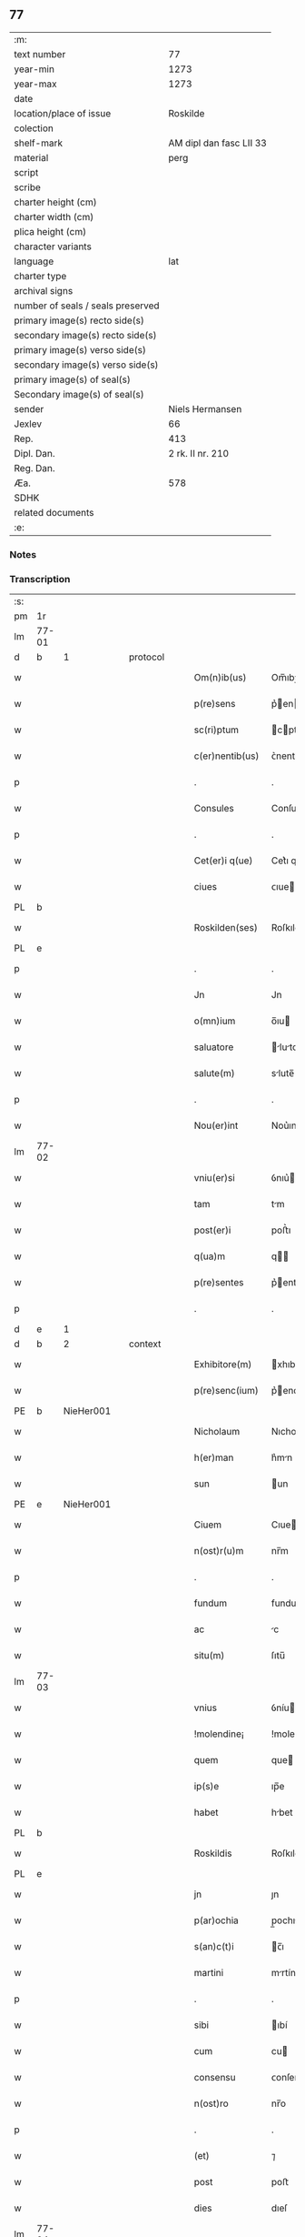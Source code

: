 ** 77

| :m:                               |                         |
| text number                       |                      77 |
| year-min                          |                    1273 |
| year-max                          |                    1273 |
| date                              |                         |
| location/place of issue           |                Roskilde |
| colection                         |                         |
| shelf-mark                        | AM dipl dan fasc LII 33 |
| material                          |                    perg |
| script                            |                         |
| scribe                            |                         |
| charter height (cm)               |                         |
| charter width (cm)                |                         |
| plica height (cm)                 |                         |
| character variants                |                         |
| language                          |                     lat |
| charter type                      |                         |
| archival signs                    |                         |
| number of seals / seals preserved |                         |
| primary image(s) recto side(s)    |                         |
| secondary image(s) recto side(s)  |                         |
| primary image(s) verso side(s)    |                         |
| secondary image(s) verso side(s)  |                         |
| primary image(s) of seal(s)       |                         |
| Secondary image(s) of seal(s)     |                         |
| sender                            |         Niels Hermansen |
| Jexlev                            |                      66 |
| Rep.                              |                     413 |
| Dipl. Dan.                        |        2 rk. II nr. 210 |
| Reg. Dan.                         |                         |
| Æa.                               |                     578 |
| SDHK                              |                         |
| related documents                 |                         |
| :e:                               |                         |

*** Notes


*** Transcription
| :s: |       |   |   |   |   |                  |             |   |   |   |   |     |   |   |   |       |          |          |  |    |    |    |    |
| pm  | 1r    |   |   |   |   |                  |             |   |   |   |   |     |   |   |   |       |          |          |  |    |    |    |    |
| lm  | 77-01 |   |   |   |   |                  |             |   |   |   |   |     |   |   |   |       |          |          |  |    |    |    |    |
| d  | b     | 1  |   | protocol  |   |                  |             |   |   |   |   |     |   |   |   |       |          |          |  |    |    |    |    |
| w   |       |   |   |   |   | Om(n)ib(us)      | Om̅ıbꝫ       |   |   |   |   | lat |   |   |   | 77-01 | 1:protocol |          |  |    |    |    |    |
| w   |       |   |   |   |   | p(re)sens        | p͛en       |   |   |   |   | lat |   |   |   | 77-01 | 1:protocol |          |  |    |    |    |    |
| w   |       |   |   |   |   | sc(ri)ptum       | cptu     |   |   |   |   | lat |   |   |   | 77-01 | 1:protocol |          |  |    |    |    |    |
| w   |       |   |   |   |   | c(er)nentib(us)  | ᴄ͛nentıbꝫ    |   |   |   |   | lat |   |   |   | 77-01 | 1:protocol |          |  |    |    |    |    |
| p   |       |   |   |   |   | .                | .           |   |   |   |   | lat |   |   |   | 77-01 | 1:protocol |          |  |    |    |    |    |
| w   |       |   |   |   |   | Consules         | Conſule    |   |   |   |   | lat |   |   |   | 77-01 | 1:protocol |          |  |    |    |    |    |
| p   |       |   |   |   |   | .                | .           |   |   |   |   | lat |   |   |   | 77-01 | 1:protocol |          |  |    |    |    |    |
| w   |       |   |   |   |   | Cet(er)i q(ue)   | Cet͛ı qꝫ     |   |   |   |   | lat |   |   |   | 77-01 | 1:protocol |          |  |    |    |    |    |
| w   |       |   |   |   |   | ciues            | ᴄıue       |   |   |   |   | lat |   |   |   | 77-01 | 1:protocol |          |  |    |    |    |    |
| PL  | b     |   |   |   |   |                  |             |   |   |   |   |     |   |   |   |       |          |          |  |    |    |    |    |
| w   |       |   |   |   |   | Roskilden(ses)   | Roſkılden̅   |   |   |   |   | lat |   |   |   | 77-01 | 1:protocol |          |  |    |    |388|    |
| PL  | e     |   |   |   |   |                  |             |   |   |   |   |     |   |   |   |       |          |          |  |    |    |    |    |
| p   |       |   |   |   |   | .                | .           |   |   |   |   | lat |   |   |   | 77-01 | 1:protocol |          |  |    |    |    |    |
| w   |       |   |   |   |   | Jn               | Jn          |   |   |   |   | lat |   |   |   | 77-01 | 1:protocol |          |  |    |    |    |    |
| w   |       |   |   |   |   | o(mn)ium         | o̅ıu        |   |   |   |   | lat |   |   |   | 77-01 | 1:protocol |          |  |    |    |    |    |
| w   |       |   |   |   |   | saluatore        | lutore   |   |   |   |   | lat |   |   |   | 77-01 | 1:protocol |          |  |    |    |    |    |
| w   |       |   |   |   |   | salute(m)        | slute̅      |   |   |   |   | lat |   |   |   | 77-01 | 1:protocol |          |  |    |    |    |    |
| p   |       |   |   |   |   | .                | .           |   |   |   |   | lat |   |   |   | 77-01 | 1:protocol |          |  |    |    |    |    |
| w   |       |   |   |   |   | Nou(er)int       | Nou͛ınt      |   |   |   |   | lat |   |   |   | 77-01 | 1:protocol |          |  |    |    |    |    |
| lm  | 77-02 |   |   |   |   |                  |             |   |   |   |   |     |   |   |   |       |          |          |  |    |    |    |    |
| w   |       |   |   |   |   | vniu(er)si       | ỽnıu͛ı      |   |   |   |   | lat |   |   |   | 77-02 | 1:protocol |          |  |    |    |    |    |
| w   |       |   |   |   |   | tam              | tm         |   |   |   |   | lat |   |   |   | 77-02 | 1:protocol |          |  |    |    |    |    |
| w   |       |   |   |   |   | post(er)i        | poﬅ͛ı        |   |   |   |   | lat |   |   |   | 77-02 | 1:protocol |          |  |    |    |    |    |
| w   |       |   |   |   |   | q(ua)m           | q         |   |   |   |   | lat |   |   |   | 77-02 | 1:protocol |          |  |    |    |    |    |
| w   |       |   |   |   |   | p(re)sentes      | p͛enteſ     |   |   |   |   | lat |   |   |   | 77-02 | 1:protocol |          |  |    |    |    |    |
| p   |       |   |   |   |   | .                | .           |   |   |   |   | lat |   |   |   | 77-02 | 1:protocol |          |  |    |    |    |    |
| d  | e     | 1  |   |   |   |                  |             |   |   |   |   |     |   |   |   |       |          |          |  |    |    |    |    |
| d  | b     | 2  |   | context  |   |                  |             |   |   |   |   |     |   |   |   |       |          |          |  |    |    |    |    |
| w   |       |   |   |   |   | Exhibitore(m)    | xhıbıtore̅  |   |   |   |   | lat |   |   |   | 77-02 | 2:context |          |  |    |    |    |    |
| w   |       |   |   |   |   | p(re)senc(ium)   | p͛enc͛       |   |   |   |   | lat |   |   |   | 77-02 | 2:context |          |  |    |    |    |    |
| PE  | b     | NieHer001  |   |   |   |                  |             |   |   |   |   |     |   |   |   |       |          |          |  |    |    |    |    |
| w   |       |   |   |   |   | Nicholaum        | Nıcholu   |   |   |   |   | lat |   |   |   | 77-02 | 2:context |          |  |346|    |    |    |
| w   |       |   |   |   |   | h(er)man         | h͛mn        |   |   |   |   | lat |   |   |   | 77-02 | 2:context |          |  |346|    |    |    |
| w   |       |   |   |   |   | sun              | un         |   |   |   |   | lat |   |   |   | 77-02 | 2:context |          |  |346|    |    |    |
| PE  | e     | NieHer001  |   |   |   |                  |             |   |   |   |   |     |   |   |   |       |          |          |  |    |    |    |    |
| w   |       |   |   |   |   | Ciuem            | Cıue       |   |   |   |   | lat |   |   |   | 77-02 | 2:context |          |  |    |    |    |    |
| w   |       |   |   |   |   | n(ost)r(u)m      | nr̅m         |   |   |   |   | lat |   |   |   | 77-02 | 2:context |          |  |    |    |    |    |
| p   |       |   |   |   |   | .                | .           |   |   |   |   | lat |   |   |   | 77-02 | 2:context |          |  |    |    |    |    |
| w   |       |   |   |   |   | fundum           | fundu      |   |   |   |   | lat |   |   |   | 77-02 | 2:context |          |  |    |    |    |    |
| w   |       |   |   |   |   | ac               | c          |   |   |   |   | lat |   |   |   | 77-02 | 2:context |          |  |    |    |    |    |
| w   |       |   |   |   |   | situ(m)          | ſıtu̅        |   |   |   |   | lat |   |   |   | 77-02 | 2:context |          |  |    |    |    |    |
| lm  | 77-03 |   |   |   |   |                  |             |   |   |   |   |     |   |   |   |       |          |          |  |    |    |    |    |
| w   |       |   |   |   |   | vnius            | ỽníu       |   |   |   |   | lat |   |   |   | 77-03 | 2:context |          |  |    |    |    |    |
| w   |       |   |   |   |   | !molendine¡      | !molendíne¡ |   |   |   |   | lat |   |   |   | 77-03 | 2:context |          |  |    |    |    |    |
| w   |       |   |   |   |   | quem             | que        |   |   |   |   | lat |   |   |   | 77-03 | 2:context |          |  |    |    |    |    |
| w   |       |   |   |   |   | ip(s)e           | ıp̅e         |   |   |   |   | lat |   |   |   | 77-03 | 2:context |          |  |    |    |    |    |
| w   |       |   |   |   |   | habet            | hbet       |   |   |   |   | lat |   |   |   | 77-03 | 2:context |          |  |    |    |    |    |
| PL  | b     |   |   |   |   |                  |             |   |   |   |   |     |   |   |   |       |          |          |  |    |    |    |    |
| w   |       |   |   |   |   | Roskildis        | Roſkıldı   |   |   |   |   | lat |   |   |   | 77-03 | 2:context |          |  |    |    |389|    |
| PL  | e     |   |   |   |   |                  |             |   |   |   |   |     |   |   |   |       |          |          |  |    |    |    |    |
| w   |       |   |   |   |   | jn               | ȷn          |   |   |   |   | lat |   |   |   | 77-03 | 2:context |          |  |    |    |    |    |
| w   |       |   |   |   |   | p(ar)ochia       | p̲ochı      |   |   |   |   | lat |   |   |   | 77-03 | 2:context |          |  |    |    |    |    |
| w   |       |   |   |   |   | s(an)c(t)i       | c̅ı         |   |   |   |   | lat |   |   |   | 77-03 | 2:context |          |  |    |    |    |    |
| w   |       |   |   |   |   | martini          | mrtíní     |   |   |   |   | lat |   |   |   | 77-03 | 2:context |          |  |    |    |    |    |
| p   |       |   |   |   |   | .                | .           |   |   |   |   | lat |   |   |   | 77-03 | 2:context |          |  |    |    |    |    |
| w   |       |   |   |   |   | sibi             | ıbí        |   |   |   |   | lat |   |   |   | 77-03 | 2:context |          |  |    |    |    |    |
| w   |       |   |   |   |   | cum              | cu         |   |   |   |   | lat |   |   |   | 77-03 | 2:context |          |  |    |    |    |    |
| w   |       |   |   |   |   | consensu         | ᴄonſenſu    |   |   |   |   | lat |   |   |   | 77-03 | 2:context |          |  |    |    |    |    |
| w   |       |   |   |   |   | n(ost)ro         | nr̅o         |   |   |   |   | lat |   |   |   | 77-03 | 2:context |          |  |    |    |    |    |
| p   |       |   |   |   |   | .                | .           |   |   |   |   | lat |   |   |   | 77-03 | 2:context |          |  |    |    |    |    |
| w   |       |   |   |   |   | (et)             | ⁊           |   |   |   |   | lat |   |   |   | 77-03 | 2:context |          |  |    |    |    |    |
| w   |       |   |   |   |   | post             | poﬅ         |   |   |   |   | lat |   |   |   | 77-03 | 2:context |          |  |    |    |    |    |
| w   |       |   |   |   |   | dies             | dıeſ        |   |   |   |   | lat |   |   |   | 77-03 | 2:context |          |  |    |    |    |    |
| lm  | 77-04 |   |   |   |   |                  |             |   |   |   |   |     |   |   |   |       |          |          |  |    |    |    |    |
| w   |       |   |   |   |   | suos             | uo        |   |   |   |   | lat |   |   |   | 77-04 | 2:context |          |  |    |    |    |    |
| w   |       |   |   |   |   | heredib(us)      | heredıbꝫ    |   |   |   |   | lat |   |   |   | 77-04 | 2:context |          |  |    |    |    |    |
| w   |       |   |   |   |   | suis             | uí        |   |   |   |   | lat |   |   |   | 77-04 | 2:context |          |  |    |    |    |    |
| w   |       |   |   |   |   | legittime        | legıttíme   |   |   |   |   | lat |   |   |   | 77-04 | 2:context |          |  |    |    |    |    |
| w   |       |   |   |   |   | (et)             |            |   |   |   |   | lat |   |   |   | 77-04 | 2:context |          |  |    |    |    |    |
| w   |       |   |   |   |   | juste            | ȷuﬅe        |   |   |   |   | lat |   |   |   | 77-04 | 2:context |          |  |    |    |    |    |
| w   |       |   |   |   |   | ap(ro)p(ri)asse  | ſſe     |   |   |   |   | lat |   |   |   | 77-04 | 2:context |          |  |    |    |    |    |
| p   |       |   |   |   |   | .                | .           |   |   |   |   | lat |   |   |   | 77-04 | 2:context |          |  |    |    |    |    |
| w   |       |   |   |   |   | vn(de)           | ỽn̅          |   |   |   |   | lat |   |   |   | 77-04 | 2:context |          |  |    |    |    |    |
| w   |       |   |   |   |   | ip(su)m          | ıp̅         |   |   |   |   | lat |   |   |   | 77-04 | 2:context |          |  |    |    |    |    |
| w   |       |   |   |   |   | (et)             |            |   |   |   |   | lat |   |   |   | 77-04 | 2:context |          |  |    |    |    |    |
| w   |       |   |   |   |   | h(er)edes        | h͛ede       |   |   |   |   | lat |   |   |   | 77-04 | 2:context |          |  |    |    |    |    |
| w   |       |   |   |   |   | suos             | uo        |   |   |   |   | lat |   |   |   | 77-04 | 2:context |          |  |    |    |    |    |
| w   |       |   |   |   |   | publice          | publıce     |   |   |   |   | lat |   |   |   | 77-04 | 2:context |          |  |    |    |    |    |
| w   |       |   |   |   |   | Nunciam(us)      | Nuncıꝰ    |   |   |   |   | lat |   |   |   | 77-04 | 2:context |          |  |    |    |    |    |
| w   |       |   |   |   |   | ad               | d          |   |   |   |   | lat |   |   |   | 77-04 | 2:context |          |  |    |    |    |    |
| w   |       |   |   |   |   | d(i)c(tu)m       | dc̅         |   |   |   |   | lat |   |   |   | 77-04 | 2:context |          |  |    |    |    |    |
| w   |       |   |   |   |   | fundu(m)         | fundu̅       |   |   |   |   | lat |   |   |   | 77-04 | 2:context |          |  |    |    |    |    |
| lm  | 77-05 |   |   |   |   |                  |             |   |   |   |   |     |   |   |   |       |          |          |  |    |    |    |    |
| w   |       |   |   |   |   | Iure             | Iure        |   |   |   |   | lat |   |   |   | 77-05 | 2:context |          |  |    |    |    |    |
| w   |       |   |   |   |   | p(er)petuo       | etuo       |   |   |   |   | lat |   |   |   | 77-05 | 2:context |          |  |    |    |    |    |
| w   |       |   |   |   |   | possidendum      | poſſıdendu |   |   |   |   | lat |   |   |   | 77-05 | 2:context |          |  |    |    |    |    |
| p   |       |   |   |   |   | .                | .           |   |   |   |   | lat |   |   |   | 77-05 | 2:context |          |  |    |    |    |    |
| w   |       |   |   |   |   | ac               | c          |   |   |   |   | lat |   |   |   | 77-05 | 2:context |          |  |    |    |    |    |
| w   |       |   |   |   |   | lib(er)e         | lıb͛e        |   |   |   |   | lat |   |   |   | 77-05 | 2:context |          |  |    |    |    |    |
| w   |       |   |   |   |   | p(ro)            | ꝓ           |   |   |   |   | lat |   |   |   | 77-05 | 2:context |          |  |    |    |    |    |
| w   |       |   |   |   |   | voluntate        | ỽoluntte   |   |   |   |   | lat |   |   |   | 77-05 | 2:context |          |  |    |    |    |    |
| w   |       |   |   |   |   | sua              | u         |   |   |   |   | lat |   |   |   | 77-05 | 2:context |          |  |    |    |    |    |
| w   |       |   |   |   |   | disponendum      | dıſponendu |   |   |   |   | lat |   |   |   | 77-05 | 2:context |          |  |    |    |    |    |
| p   |       |   |   |   |   | .                | .           |   |   |   |   | lat |   |   |   | 77-05 | 2:context |          |  |    |    |    |    |
| w   |       |   |   |   |   | eundem           | eunde      |   |   |   |   | lat |   |   |   | 77-05 | 2:context |          |  |    |    |    |    |
| w   |       |   |   |   |   | sibi             | ıbı        |   |   |   |   | lat |   |   |   | 77-05 | 2:context |          |  |    |    |    |    |
| w   |       |   |   |   |   | fundum           | fundu      |   |   |   |   | lat |   |   |   | 77-05 | 2:context |          |  |    |    |    |    |
| p   |       |   |   |   |   | .                | .           |   |   |   |   | lat |   |   |   | 77-05 | 2:context |          |  |    |    |    |    |
| w   |       |   |   |   |   | q(ua)ntum        | qntu      |   |   |   |   | lat |   |   |   | 77-05 | 2:context |          |  |    |    |    |    |
| w   |       |   |   |   |   | jn               | ȷn          |   |   |   |   | lat |   |   |   | 77-05 | 2:context |          |  |    |    |    |    |
| w   |       |   |   |   |   | nob(is)          | nob̅         |   |   |   |   | lat |   |   |   | 77-05 | 2:context |          |  |    |    |    |    |
| w   |       |   |   |   |   | est              | eﬅ          |   |   |   |   | lat |   |   |   | 77-05 | 2:context |          |  |    |    |    |    |
| lm  | 77-06 |   |   |   |   |                  |             |   |   |   |   |     |   |   |   |       |          |          |  |    |    |    |    |
| w   |       |   |   |   |   | ap(ro)p(ri)antes | nteſ    |   |   |   |   | lat |   |   |   | 77-06 | 2:context |          |  |    |    |    |    |
| w   |       |   |   |   |   | p(er)            | p̲           |   |   |   |   | lat |   |   |   | 77-06 | 2:context |          |  |    |    |    |    |
| w   |       |   |   |   |   | p(re)sentes      | p͛enteſ     |   |   |   |   | lat |   |   |   | 77-06 | 2:context |          |  |    |    |    |    |
| p   |       |   |   |   |   | .                | .           |   |   |   |   | lat |   |   |   | 77-06 | 2:context |          |  |    |    |    |    |
| w   |       |   |   |   |   | volumus          | ỽolumu     |   |   |   |   | lat |   |   |   | 77-06 | 2:context |          |  |    |    |    |    |
| w   |       |   |   |   |   | eciam            | ecı       |   |   |   |   | lat |   |   |   | 77-06 | 2:context |          |  |    |    |    |    |
| p   |       |   |   |   |   | .                | .           |   |   |   |   | lat |   |   |   | 77-06 | 2:context |          |  |    |    |    |    |
| w   |       |   |   |   |   | Ne               | Ne          |   |   |   |   | lat |   |   |   | 77-06 | 2:context |          |  |    |    |    |    |
| w   |       |   |   |   |   | quis             | quı        |   |   |   |   | lat |   |   |   | 77-06 | 2:context |          |  |    |    |    |    |
| w   |       |   |   |   |   | hui(us)modi      | huıꝰmodı    |   |   |   |   | lat |   |   |   | 77-06 | 2:context |          |  |    |    |    |    |
| w   |       |   |   |   |   | f(a)c(tu)m       | fc̅         |   |   |   |   | lat |   |   |   | 77-06 | 2:context |          |  |    |    |    |    |
| w   |       |   |   |   |   | p(re)su(m)mat    | p͛u̅mt      |   |   |   |   | lat |   |   |   | 77-06 | 2:context |          |  |    |    |    |    |
| w   |       |   |   |   |   | jn               | ȷn          |   |   |   |   | lat |   |   |   | 77-06 | 2:context |          |  |    |    |    |    |
| w   |       |   |   |   |   | post(eru)m       | poﬅ͛        |   |   |   |   | lat |   |   |   | 77-06 | 2:context |          |  |    |    |    |    |
| w   |       |   |   |   |   | retractare       | retrre   |   |   |   |   | lat |   |   |   | 77-06 | 2:context |          |  |    |    |    |    |
| p   |       |   |   |   |   | .                | .           |   |   |   |   | lat |   |   |   | 77-06 | 2:context |          |  |    |    |    |    |
| w   |       |   |   |   |   | vel              | ỽel         |   |   |   |   | lat |   |   |   | 77-06 | 2:context |          |  |    |    |    |    |
| w   |       |   |   |   |   | ip(su)m          | ıp̅         |   |   |   |   | lat |   |   |   | 77-06 | 2:context |          |  |    |    |    |    |
| lm  | 77-07 |   |   |   |   |                  |             |   |   |   |   |     |   |   |   |       |          |          |  |    |    |    |    |
| PE  | b     | NieHer001  |   |   |   |                  |             |   |   |   |   |     |   |   |   |       |          |          |  |    |    |    |    |
| w   |       |   |   |   |   | Nicholaum        | Nıcholu   |   |   |   |   | lat |   |   |   | 77-07 | 2:context |          |  |347|    |    |    |
| PE  | e     | NieHer001  |   |   |   |                  |             |   |   |   |   |     |   |   |   |       |          |          |  |    |    |    |    |
| w   |       |   |   |   |   | vel              | ỽel         |   |   |   |   | lat |   |   |   | 77-07 | 2:context |          |  |    |    |    |    |
| w   |       |   |   |   |   | heredes          | heredeſ     |   |   |   |   | lat |   |   |   | 77-07 | 2:context |          |  |    |    |    |    |
| w   |       |   |   |   |   | suos             | uo        |   |   |   |   | lat |   |   |   | 77-07 | 2:context |          |  |    |    |    |    |
| w   |       |   |   |   |   | ⸌sup(er)         | ⸌ſup̲        |   |   |   |   | lat |   |   |   | 77-07 | 2:context |          |  |    |    |    |    |
| w   |       |   |   |   |   | hoc⸍             | hoc⸍        |   |   |   |   | lat |   |   |   | 77-07 | 2:context |          |  |    |    |    |    |
| w   |       |   |   |   |   | molestare        | moleﬅre    |   |   |   |   | lat |   |   |   | 77-07 | 2:context |          |  |    |    |    |    |
| p   |       |   |   |   |   | .                | .           |   |   |   |   | lat |   |   |   | 77-07 | 2:context |          |  |    |    |    |    |
| d  | e     | 2  |   |   |   |                  |             |   |   |   |   |     |   |   |   |       |          |          |  |    |    |    |    |
| d  | b     | 3  |   | eschatocol  |   |                  |             |   |   |   |   |     |   |   |   |       |          |          |  |    |    |    |    |
| w   |       |   |   |   |   | In               | In          |   |   |   |   | lat |   |   |   | 77-07 | 3:eschatocol |          |  |    |    |    |    |
| w   |       |   |   |   |   | Cui(us)          | Cuıꝰ        |   |   |   |   | lat |   |   |   | 77-07 | 3:eschatocol |          |  |    |    |    |    |
| w   |       |   |   |   |   | rei              | reı         |   |   |   |   | lat |   |   |   | 77-07 | 3:eschatocol |          |  |    |    |    |    |
| w   |       |   |   |   |   | testimonium      | teﬅımonıu  |   |   |   |   | lat |   |   |   | 77-07 | 3:eschatocol |          |  |    |    |    |    |
| w   |       |   |   |   |   | (et)             |            |   |   |   |   | lat |   |   |   | 77-07 | 3:eschatocol |          |  |    |    |    |    |
| w   |       |   |   |   |   | euidenciam       | euıdencım  |   |   |   |   | lat |   |   |   | 77-07 | 3:eschatocol |          |  |    |    |    |    |
| w   |       |   |   |   |   | pleniore(m)      | plenıoꝛe̅    |   |   |   |   | lat |   |   |   | 77-07 | 3:eschatocol |          |  |    |    |    |    |
| w   |       |   |   |   |   | sigillum         | ıgıllum    |   |   |   |   | lat |   |   |   | 77-07 | 3:eschatocol |          |  |    |    |    |    |
| w   |       |   |   |   |   | n(ost)re         | nr̅e         |   |   |   |   | lat |   |   |   | 77-07 | 3:eschatocol |          |  |    |    |    |    |
| lm  | 77-08 |   |   |   |   |                  |             |   |   |   |   |     |   |   |   |       |          |          |  |    |    |    |    |
| w   |       |   |   |   |   | co(m)munitatis   | co̅munıttı |   |   |   |   | lat |   |   |   | 77-08 | 3:eschatocol |          |  |    |    |    |    |
| w   |       |   |   |   |   | decreuimus       | decreuímu  |   |   |   |   | lat |   |   |   | 77-08 | 3:eschatocol |          |  |    |    |    |    |
| w   |       |   |   |   |   | apponendum       | onendu   |   |   |   |   | lat |   |   |   | 77-08 | 3:eschatocol |          |  |    |    |    |    |
| p   |       |   |   |   |   | .                | .           |   |   |   |   | lat |   |   |   | 77-08 | 3:eschatocol |          |  |    |    |    |    |
| w   |       |   |   |   |   | Dat(um)          | Dt̅         |   |   |   |   | lat |   |   |   | 77-08 | 3:eschatocol |          |  |    |    |    |    |
| PL  | b     |   |   |   |   |                  |             |   |   |   |   |     |   |   |   |       |          |          |  |    |    |    |    |
| w   |       |   |   |   |   | roskildis        | roſkıldı   |   |   |   |   | lat |   |   |   | 77-08 | 3:eschatocol |          |  |    |    |390|    |
| PL  | e     |   |   |   |   |                  |             |   |   |   |   |     |   |   |   |       |          |          |  |    |    |    |    |
| w   |       |   |   |   |   | anno             | nno        |   |   |   |   | lat |   |   |   | 77-08 | 3:eschatocol |          |  |    |    |    |    |
| w   |       |   |   |   |   | D(omi)ni         | Dn̅ı         |   |   |   |   | lat |   |   |   | 77-08 | 3:eschatocol |          |  |    |    |    |    |
| n   |       |   |   |   |   | mͦ                | ͦ           |   |   |   |   | lat |   |   |   | 77-08 | 3:eschatocol |          |  |    |    |    |    |
| n   |       |   |   |   |   | ccͦ               | ᴄͦᴄ          |   |   |   |   | lat |   |   |   | 77-08 | 3:eschatocol |          |  |    |    |    |    |
| n   |       |   |   |   |   | lxxͦ              | lxͦx         |   |   |   |   | lat |   |   |   | 77-08 | 3:eschatocol |          |  |    |    |    |    |
| w   |       |   |   |   |   | t(er)cio         | t͛cıo        |   |   |   |   | lat |   |   |   | 77-08 | 3:eschatocol |          |  |    |    |    |    |
| w   |       |   |   |   |   | post             | poﬅ         |   |   |   |   | lat |   |   |   | 77-08 | 3:eschatocol |          |  |    |    |    |    |
| w   |       |   |   |   |   | pascha           | pſch      |   |   |   |   | lat |   |   |   | 77-08 | 3:eschatocol |          |  |    |    |    |    |
| p   |       |   |   |   |   | .                | .           |   |   |   |   | lat |   |   |   | 77-08 | 3:eschatocol |          |  |    |    |    |    |
| d  | e     | 3  |   |   |   |                  |             |   |   |   |   |     |   |   |   |       |          |          |  |    |    |    |    |
| :e: |       |   |   |   |   |                  |             |   |   |   |   |     |   |   |   |       |          |          |  |    |    |    |    |